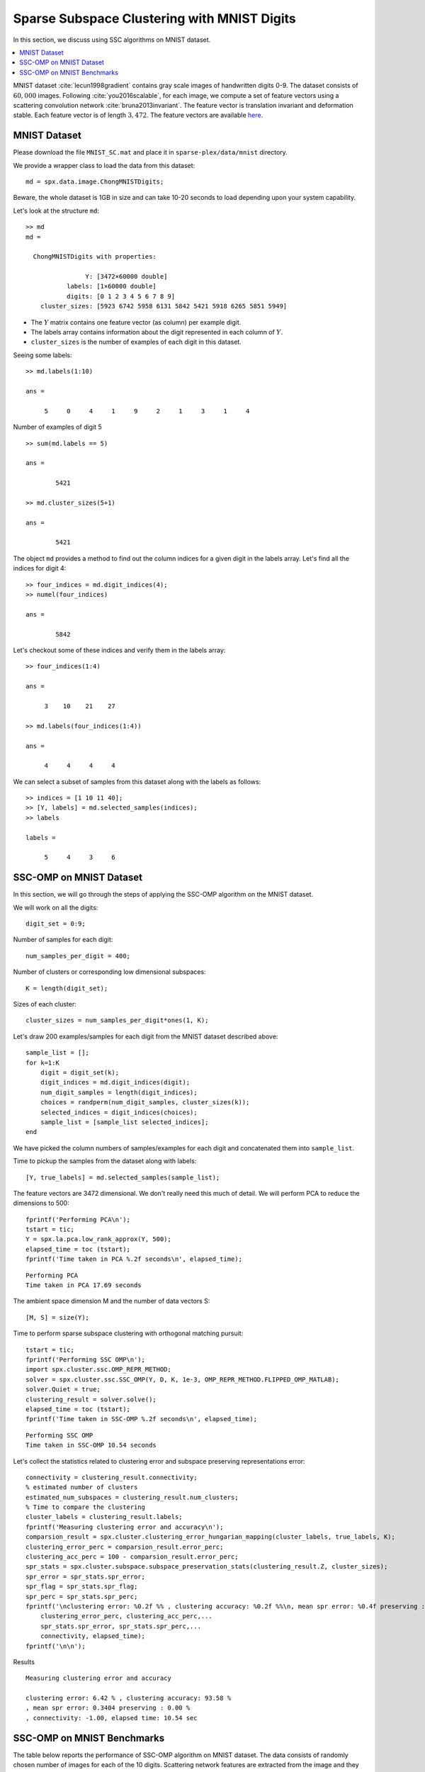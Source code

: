 .. _sec:sc:ssc:mnist:

Sparse Subspace Clustering with MNIST Digits
=============================================

.. highlight:: matlab

In this section, we discuss using SSC algorithms on
MNIST dataset. 

.. contents::
    :local:

MNIST dataset :cite:`lecun1998gradient` contains
gray scale images of handwritten digits 0-9. The 
dataset consists of :math:`60,000` images. Following
:cite:`you2016scalable`, for each image, we compute
a set of feature vectors using a scattering
convolution network :cite:`bruna2013invariant`.
The feature vector is translation invariant and
deformation stable. Each feature vector is of
length :math:`3,472`. The feature vectors are available
`here <https://www.kaggle.com/shailesh1729/mnist-digits-scattering-transform>`_.

.. _sec:sc:ssc:mnist:dataset:

MNIST Dataset
----------------------------------------------------


Please download the file ``MNIST_SC.mat``
and place it in ``sparse-plex/data/mnist`` directory.


We provide a wrapper class to load the data from
this dataset::

    md = spx.data.image.ChongMNISTDigits;

Beware, the whole dataset is 1GB in size and can take
10-20 seconds to load depending upon your system capability.

Let's look at the structure ``md``::

    >> md
    md = 

      ChongMNISTDigits with properties:

                    Y: [3472×60000 double]
               labels: [1×60000 double]
               digits: [0 1 2 3 4 5 6 7 8 9]
        cluster_sizes: [5923 6742 5958 6131 5842 5421 5918 6265 5851 5949]


* The :math:`Y` matrix contains one feature vector (as column)
  per example digit. 
* The labels array contains information about the 
  digit represented in each column of :math:`Y`.
* ``cluster_sizes`` is the number of examples of each digit
  in this dataset.

Seeing some labels::

    >> md.labels(1:10)

    ans =

         5     0     4     1     9     2     1     3     1     4


Number of examples of digit 5 ::

    >> sum(md.labels == 5)

    ans =

            5421

    >> md.cluster_sizes(5+1)

    ans =

            5421

The object ``md`` provides a method to find out the column indices
for a given digit in the labels array. 
Let's find all the indices for digit 4::

    >> four_indices = md.digit_indices(4);
    >> numel(four_indices)

    ans =

            5842

Let's checkout some of these indices and verify them in the
labels array::

    >> four_indices(1:4)

    ans =

         3    10    21    27

    >> md.labels(four_indices(1:4))

    ans =

         4     4     4     4


We can select a subset of samples from this dataset 
along with the labels as follows::

    >> indices = [1 10 11 40];
    >> [Y, labels] = md.selected_samples(indices);
    >> labels

    labels =

         5     4     3     6

.. _sec:sc:ssc:mnist:ssc-omp:

SSC-OMP on MNIST Dataset
--------------------------------

In this section, we will go through the steps
of applying the SSC-OMP algorithm on the 
MNIST dataset.

We will work on all the digits::

    digit_set = 0:9;

Number of samples for each digit::

    num_samples_per_digit = 400;


Number of clusters or corresponding low dimensional
subspaces::

    K = length(digit_set);

Sizes of each cluster::

    cluster_sizes = num_samples_per_digit*ones(1, K);

Let's draw 200 examples/samples for each
digit from the MNIST dataset described above::

    sample_list = [];
    for k=1:K
        digit = digit_set(k);
        digit_indices = md.digit_indices(digit);
        num_digit_samples = length(digit_indices);
        choices = randperm(num_digit_samples, cluster_sizes(k));
        selected_indices = digit_indices(choices);
        sample_list = [sample_list selected_indices];
    end

We have picked the column numbers of samples/examples
for each digit and concatenated them into
``sample_list``.

Time to pickup the samples from the dataset
along with labels::

    [Y, true_labels] = md.selected_samples(sample_list);

The feature vectors are 3472 dimensional. 
We don't really need this much of detail.
We will perform PCA to reduce the dimensions
to 500::

    fprintf('Performing PCA\n');
    tstart = tic;
    Y = spx.la.pca.low_rank_approx(Y, 500);
    elapsed_time = toc (tstart);
    fprintf('Time taken in PCA %.2f seconds\n', elapsed_time);

::

    Performing PCA
    Time taken in PCA 17.69 seconds

The ambient space dimension M and the
number of data vectors S::

    [M, S] = size(Y);

Time to perform sparse subspace clustering
with orthogonal matching pursuit::

    tstart = tic;
    fprintf('Performing SSC OMP\n');
    import spx.cluster.ssc.OMP_REPR_METHOD;
    solver = spx.cluster.ssc.SSC_OMP(Y, D, K, 1e-3, OMP_REPR_METHOD.FLIPPED_OMP_MATLAB);
    solver.Quiet = true;
    clustering_result = solver.solve();
    elapsed_time = toc (tstart);
    fprintf('Time taken in SSC-OMP %.2f seconds\n', elapsed_time);

::

    Performing SSC OMP
    Time taken in SSC-OMP 10.54 seconds

Let's collect the statistics related to
clustering error and subspace preserving
representations error::


    connectivity = clustering_result.connectivity;
    % estimated number of clusters
    estimated_num_subspaces = clustering_result.num_clusters;
    % Time to compare the clustering
    cluster_labels = clustering_result.labels;
    fprintf('Measuring clustering error and accuracy\n');
    comparsion_result = spx.cluster.clustering_error_hungarian_mapping(cluster_labels, true_labels, K);
    clustering_error_perc = comparsion_result.error_perc;
    clustering_acc_perc = 100 - comparsion_result.error_perc;
    spr_stats = spx.cluster.subspace.subspace_preservation_stats(clustering_result.Z, cluster_sizes);
    spr_error = spr_stats.spr_error;
    spr_flag = spr_stats.spr_flag;
    spr_perc = spr_stats.spr_perc;
    fprintf('\nclustering error: %0.2f %% , clustering accuracy: %0.2f %%\n, mean spr error: %0.4f preserving : %0.2f %%\n, connectivity: %0.2f, elapsed time: %0.2f sec',...
        clustering_error_perc, clustering_acc_perc,...
        spr_stats.spr_error, spr_stats.spr_perc,...
        connectivity, elapsed_time);
    fprintf('\n\n');


Results :: 

    Measuring clustering error and accuracy

    clustering error: 6.42 % , clustering accuracy: 93.58 %
    , mean spr error: 0.3404 preserving : 0.00 %
    , connectivity: -1.00, elapsed time: 10.54 sec


.. _sec:sc:ssc:mnist:benchmark:

SSC-OMP on MNIST Benchmarks
------------------------------

The table below reports the performance of SSC-OMP 
algorithm on MNIST dataset. The data consists of
randomly chosen number of images for each of the
10 digits. Scattering network features are extracted
from the image and they are projected to dimension
500 using PCA. The images per digit are varied 
for each experiment from 50 to 400. 

.. list-table::
    :header-rows: 1

    * - Images per Digit
      - a%
      - e%
      - t
    * - 50
      - 82.18
      - 42.11
      - 0.36
    * - 80
      - 87.39
      - 39.79
      - 0.81
    * - 100
      - 87.20
      - 38.86
      - 1.11
    * - 150
      - 89.16
      - 37.33
      - 2.02
    * - 200
      - 89.68
      - 36.39
      - 3.25
    * - 300
      - 92.19
      - 35.18
      - 6.27
    * - 400
      - 91.13
      - 34.26
      - 7.07
